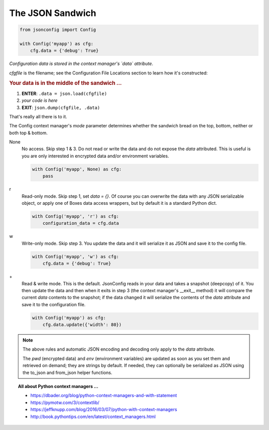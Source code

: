 #################
The JSON Sandwich
#################

.. image:: ../_static/data.png

.. code::

    from jsonconfig import Config

    with Config('myapp') as cfg:
        cfg.data = {'debug': True}

*Configuration data is stored in the context manager's `data` attribute*.

`cfgfile` is the filename; see the Configuration File Locations section to
learn how it's constructed:

.. rubric:: Your data is in the middle of the sandwich ...

1. **ENTER**: ``.data = json.load(cfgfile)``
2. *your code is here*
3. **EXIT**: ``json.dump(cfgfile, .data)``

That's really all there is to it.

The Config context manager's `mode` parameter determines whether the
sandwich bread on the top, bottom, neither or both top & bottom.

None
    No access.  Skip step 1 & 3.  Do not read or write the data and do not
    expose the `data` attributed.  This is useful is you are only interested
    in encrypted data and/or environment variables.

    .. code::

        with Config('myapp', None) as cfg:
            pass

r 
    Read-only mode.  Skip step 1, set `data = {}`.  Of course you can
    overwrite the data with any JSON serializable object, or apply one
    of Boxes data access wrappers, but by default it is a standard Python
    dict.

    .. code::

        with Config('myapp', 'r') as cfg:
            configuration_data = cfg.data

w 
    Write-only mode.  Skip step 3.  You update the data and it will
    serialize it as JSON and save it to the config file.

    .. code::

        with Config('myapp', 'w') as cfg:
            cfg.data = {'debug': True}

\+
    Read & write mode.  This is the default.  JsonConfig reads in your
    data and takes a snapshot (deepcopy) of it.  You then update the
    data and then when it exits in step 3 (the context manager's __exit__
    method) it will compare the current `data` contents to the snapshot;
    if the data changed it will serialize the contents of the `data`
    attribute and save it to the configuration file.

    .. code::

        with Config('myapp') as cfg:
            cfg.data.update({'width': 80})


.. note::

    The above rules and automatic JSON encoding and decoding only apply to
    the `data` attribute.

    The `pwd` (encrypted data) and `env` (environment variables) are updated
    as soon as you set them and retrieved on demand; they are strings by
    default. If needed, they can optionally be serialized as JSON using the
    to_json and from_json helper functions.


.. topic:: All about Python context managers ...

    * https://dbader.org/blog/python-context-managers-and-with-statement
    * https://pymotw.com/3/contextlib/
    * https://jeffknupp.com/blog/2016/03/07/python-with-context-managers
    * http://book.pythontips.com/en/latest/context_managers.html